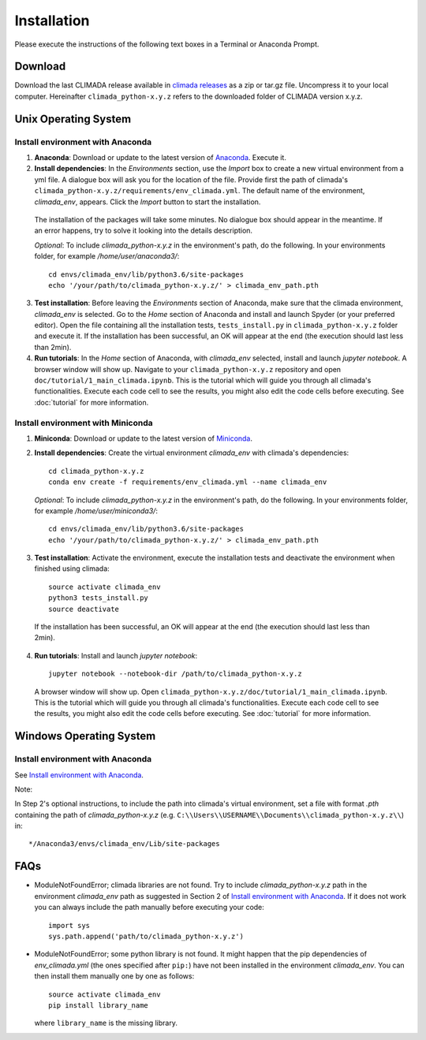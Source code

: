 .. _Installation:

Installation
************

Please execute the instructions of the following text boxes in a Terminal or Anaconda Prompt.

Download
========

Download the last CLIMADA release available in `climada releases <https://github.com/CLIMADA-project/climada_python/releases>`_ as a zip or tar.gz file. Uncompress it to your local computer. Hereinafter ``climada_python-x.y.z`` refers to the downloaded folder of CLIMADA version x.y.z.

Unix Operating System
=====================

.. _Install environment with Anaconda:

Install environment with Anaconda
---------------------------------
1. **Anaconda**: Download or update to the latest version of `Anaconda <https://www.anaconda.com/>`_. Execute it.

2. **Install dependencies**: In the *Environments* section, use the *Import* box to create a new virtual environment from a yml file. A dialogue box will ask you for the location of the file. Provide first the path of climada's ``climada_python-x.y.z/requirements/env_climada.yml``. The default name of the environment, *climada_env*, appears. Click the *Import* button to start the installation. 

  The installation of the packages will take some minutes. No dialogue box should appear in the meantime. If an error happens, try to solve it looking into the details description.

  *Optional*: To include *climada_python-x.y.z* in the environment's path, do the following. In your environments folder, for example */home/user/anaconda3/*::
   
   cd envs/climada_env/lib/python3.6/site-packages
   echo '/your/path/to/climada_python-x.y.z/' > climada_env_path.pth

3. **Test installation**: Before leaving the *Environments* section of Anaconda, make sure that the climada environment, *climada_env* is selected. Go to the *Home* section of Anaconda and install and launch Spyder (or your preferred editor). Open the file containing all the installation tests, ``tests_install.py`` in ``climada_python-x.y.z`` folder and execute it. If the installation has been successful, an OK will appear at the end (the execution should last less than 2min).

4. **Run tutorials**: In the *Home* section of Anaconda, with *climada_env* selected, install and launch *jupyter notebook*. A browser window will show up. Navigate to your ``climada_python-x.y.z`` repository and open ``doc/tutorial/1_main_climada.ipynb``. This is the tutorial which will guide you through all climada's functionalities. Execute each code cell to see the results, you might also edit the code cells before executing. See :doc:`tutorial` for more information.

Install environment with Miniconda
----------------------------------
1. **Miniconda**: Download or update to the latest version of `Miniconda <https://conda.io/miniconda.html>`_.

2. **Install dependencies**: Create the virtual environment *climada_env* with climada's dependencies::

    cd climada_python-x.y.z
    conda env create -f requirements/env_climada.yml --name climada_env

   *Optional*: To include *climada_python-x.y.z* in the environment's path, do the following. In your environments folder, for example */home/user/miniconda3/*::
   
    cd envs/climada_env/lib/python3.6/site-packages
    echo '/your/path/to/climada_python-x.y.z/' > climada_env_path.pth

3. **Test installation**: Activate the environment, execute the installation tests and deactivate the environment when finished using climada::

    source activate climada_env
    python3 tests_install.py
    source deactivate

 If the installation has been successful, an OK will appear at the end (the execution should last less than 2min).

4. **Run tutorials**: Install and launch *jupyter notebook*::

    jupyter notebook --notebook-dir /path/to/climada_python-x.y.z

 A browser window will show up. Open ``climada_python-x.y.z/doc/tutorial/1_main_climada.ipynb``. This is the tutorial which will guide you through all climada's functionalities. Execute each code cell to see the results, you might also edit the code cells before executing. See :doc:`tutorial` for more information.

Windows Operating System
========================

Install environment with Anaconda
---------------------------------

See `Install environment with Anaconda`_.

Note: 

In Step 2's optional instructions, to include the path into climada's virtual environment, set a file with format `.pth` containing the path of `climada_python-x.y.z` (e.g. ``C:\\Users\\USERNAME\\Documents\\climada_python-x.y.z\\``) in::

   */Anaconda3/envs/climada_env/Lib/site-packages

FAQs
====
* ModuleNotFoundError; climada libraries are not found. Try to include *climada_python-x.y.z* path in the environment *climada_env* path as suggested in Section 2 of `Install environment with Anaconda`_. If it does not work you can always include the path manually before executing your code::

    import sys
    sys.path.append('path/to/climada_python-x.y.z')

* ModuleNotFoundError; some python library is not found. It might happen that the pip dependencies of *env_climada.yml* (the ones specified after ``pip:``) have not been installed in the environment *climada_env*. You can then install them manually one by one as follows::

    source activate climada_env
    pip install library_name

  where ``library_name`` is the missing library.

